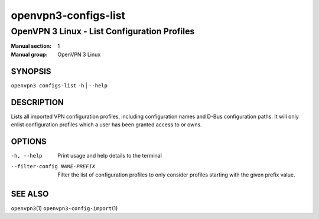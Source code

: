 =====================
openvpn3-configs-list
=====================

---------------------------------------------
OpenVPN 3 Linux - List Configuration Profiles
---------------------------------------------

:Manual section: 1
:Manual group: OpenVPN 3 Linux

SYNOPSIS
========
| ``openvpn3 configs-list`` ``-h`` | ``--help``


DESCRIPTION
===========
Lists all imported VPN configuration profiles, including configuration
names and D-Bus configuration paths.  It will only enlist configuration
profiles which a user has been granted access to or owns.

OPTIONS
=======

-h, --help               Print  usage and help details to the terminal

--filter-config NAME-PREFIX
        Filter the list of configuration profiles to only consider
        profiles starting with the given prefix value.

SEE ALSO
========

``openvpn3``\(1)
``openvpn3-config-import``\(1)

